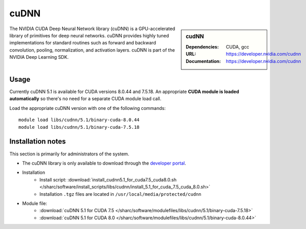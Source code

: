 .. _cudnn_sharc:

cuDNN
=====

.. sidebar:: cudNN


   :Dependencies: CUDA, gcc
   :URL: https://developer.nvidia.com/cudnn
   :Documentation: https://developer.nvidia.com/cudnn


The NVIDIA CUDA Deep Neural Network library (cuDNN) is a GPU-accelerated library of primitives for deep neural networks. cuDNN provides highly tuned implementations for standard routines such as forward and backward convolution, pooling, normalization, and activation layers. cuDNN is part of the NVIDIA Deep Learning SDK.

Usage
-----

Currently cuDNN 5.1 is available for CUDA versions 8.0.44 and 7.5.18. An appropriate **CUDA module is loaded automatically** so there's no need for a separate CUDA module load call.

Load the appropriate cuDNN version with one of the following commands: ::

    module load libs/cudnn/5.1/binary-cuda-8.0.44
    module load libs/cudnn/5.1/binary-cuda-7.5.18


Installation notes
------------------

This section is primarily for administrators of the system.

- The cuDNN library is only available to download through the `developer portal <https://developer.nvidia.com/cudnn>`_.
- Installation
	- Install script: :download:`install_cudnn5.1_for_cuda7.5_cuda8.0.sh </sharc/software/install_scripts/libs/cudnn/install_5.1_for_cuda_7.5_cuda_8.0.sh>`
	- Installation ``.tgz`` files are located in ``/usr/local/media/protected/cudnn``
- Module file:
	- :download:`cuDNN 5.1 for CUDA 7.5 </sharc/software/modulefiles/libs/cudnn/5.1/binary-cuda-7.5.18>`
	- :download:`cuDNN 5.1 for CUDA 8.0 </sharc/software/modulefiles/libs/cudnn/5.1/binary-cuda-8.0.44>`
